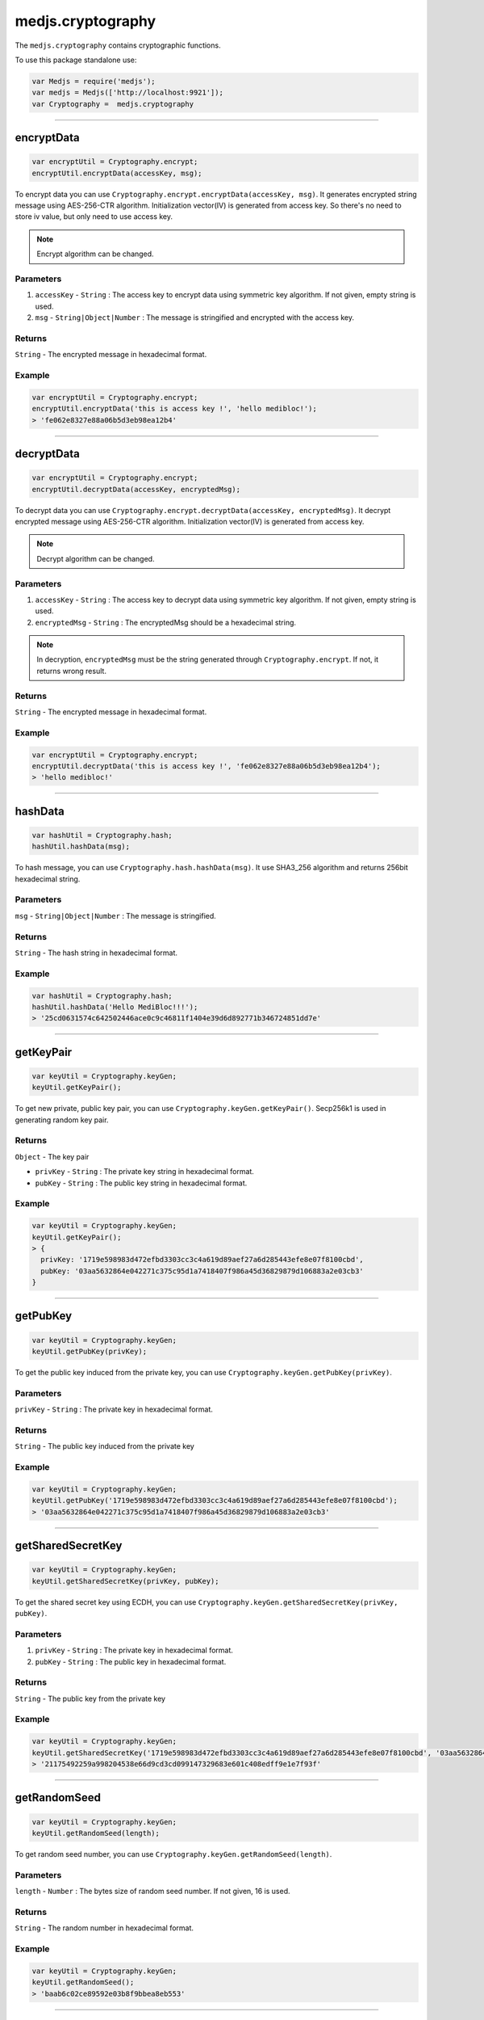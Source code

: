 .. _cryptography:

==================
medjs.cryptography
==================

The ``medjs.cryptography`` contains cryptographic functions.

To use this package standalone use:

.. code-block:: javascript

  var Medjs = require('medjs');
  var medjs = Medjs(['http://localhost:9921']);
  var Cryptography =  medjs.cryptography

---------------------------------------------------------------------------

.. _cryptography-encrypt:

encryptData
============

.. code-block:: javascript

  var encryptUtil = Cryptography.encrypt;
  encryptUtil.encryptData(accessKey, msg);

To encrypt data you can use ``Cryptography.encrypt.encryptData(accessKey, msg)``. It generates encrypted string message using AES-256-CTR algorithm. Initialization vector(IV) is generated from access key. So there's no need to store iv value, but only need to use access key.

.. note:: Encrypt algorithm can be changed.

----------
Parameters
----------

1. ``accessKey`` - ``String`` : The access key to encrypt data using symmetric key algorithm. If not given, empty string is used.
2. ``msg`` - ``String|Object|Number`` : The message is stringified and encrypted with the access key.

-------
Returns
-------

``String`` - The encrypted message in hexadecimal format.

-------
Example
-------

.. code-block:: javascript

  var encryptUtil = Cryptography.encrypt;
  encryptUtil.encryptData('this is access key !', 'hello medibloc!');
  > 'fe062e8327e88a06b5d3eb98ea12b4'

---------------------------------------------------------------------------

decryptData
============

.. code-block:: javascript

  var encryptUtil = Cryptography.encrypt;
  encryptUtil.decryptData(accessKey, encryptedMsg);

To decrypt data you can use ``Cryptography.encrypt.decryptData(accessKey, encryptedMsg)``. It decrypt encrypted message using AES-256-CTR algorithm. Initialization vector(IV) is generated from access key.

.. note:: Decrypt algorithm can be changed.

----------
Parameters
----------

1. ``accessKey`` - ``String`` : The access key to decrypt data using symmetric key algorithm. If not given, empty string is used.
2. ``encryptedMsg`` - ``String`` : The encryptedMsg should be a hexadecimal string.

.. note:: In decryption, ``encryptedMsg`` must be the string generated through ``Cryptography.encrypt``. If not, it returns wrong result.

-------
Returns
-------

``String`` - The encrypted message in hexadecimal format.

-------
Example
-------

.. code-block:: javascript

  var encryptUtil = Cryptography.encrypt;
  encryptUtil.decryptData('this is access key !', 'fe062e8327e88a06b5d3eb98ea12b4');
  > 'hello medibloc!'

---------------------------------------------------------------------------

hashData
=========

.. code-block:: javascript

  var hashUtil = Cryptography.hash;
  hashUtil.hashData(msg);

To hash message, you can use ``Cryptography.hash.hashData(msg)``. It use SHA3_256 algorithm and returns 256bit hexadecimal string.

----------
Parameters
----------

``msg`` - ``String|Object|Number`` : The message is stringified.

-------
Returns
-------

``String`` - The hash string in hexadecimal format.

-------
Example
-------

.. code-block:: javascript

  var hashUtil = Cryptography.hash;
  hashUtil.hashData('Hello MediBloc!!!');
  > '25cd0631574c642502446ace0c9c46811f1404e39d6d892771b346724851dd7e'

---------------------------------------------------------------------------

getKeyPair
=====================

.. code-block:: javascript

  var keyUtil = Cryptography.keyGen;
  keyUtil.getKeyPair();

To get new private, public key pair, you can use ``Cryptography.keyGen.getKeyPair()``. Secp256k1 is used in generating random key pair.

-------
Returns
-------

``Object`` - The key pair

- ``privKey`` - ``String`` : The private key string in hexadecimal format.
- ``pubKey`` - ``String`` : The public key string in hexadecimal format.

-------
Example
-------

.. code-block:: javascript

  var keyUtil = Cryptography.keyGen;
  keyUtil.getKeyPair();
  > {
    privKey: '1719e598983d472efbd3303cc3c4a619d89aef27a6d285443efe8e07f8100cbd',
    pubKey: '03aa5632864e042271c375c95d1a7418407f986a45d36829879d106883a2e03cb3'
  }

---------------------------------------------------------------------------

getPubKey
==============

.. code-block:: javascript

  var keyUtil = Cryptography.keyGen;
  keyUtil.getPubKey(privKey);

To get the public key induced from the private key, you can use ``Cryptography.keyGen.getPubKey(privKey)``.

----------
Parameters
----------

``privKey`` - ``String`` : The private key in hexadecimal format.

-------
Returns
-------

``String`` - The public key induced from the private key

-------
Example
-------

.. code-block:: javascript

  var keyUtil = Cryptography.keyGen;
  keyUtil.getPubKey('1719e598983d472efbd3303cc3c4a619d89aef27a6d285443efe8e07f8100cbd');
  > '03aa5632864e042271c375c95d1a7418407f986a45d36829879d106883a2e03cb3'

---------------------------------------------------------------------------

getSharedSecretKey
=====================

.. code-block:: javascript

  var keyUtil = Cryptography.keyGen;
  keyUtil.getSharedSecretKey(privKey, pubKey);

To get the shared secret key using ECDH, you can use ``Cryptography.keyGen.getSharedSecretKey(privKey, pubKey)``.

----------
Parameters
----------

1. ``privKey`` - ``String`` : The private key in hexadecimal format.
2. ``pubKey`` - ``String`` : The public key in hexadecimal format.

-------
Returns
-------

``String`` - The public key from the private key

-------
Example
-------

.. code-block:: javascript

  var keyUtil = Cryptography.keyGen;
  keyUtil.getSharedSecretKey('1719e598983d472efbd3303cc3c4a619d89aef27a6d285443efe8e07f8100cbd', '03aa5632864e042271c375c95d1a7418407f986a45d36829879d106883a2e03cb3');
  > '21175492259a998204538e66d9cd3cd099147329683e601c408edff9e1e7f93f'

---------------------------------------------------------------------------

getRandomSeed
=============

.. code-block:: javascript

  var keyUtil = Cryptography.keyGen;
  keyUtil.getRandomSeed(length);

To get random seed number, you can use ``Cryptography.keyGen.getRandomSeed(length)``.

----------
Parameters
----------

``length`` - ``Number`` : The bytes size of random seed number. If not given, 16 is used.

-------
Returns
-------

``String`` - The random number in hexadecimal format.

-------
Example
-------

.. code-block:: javascript

  var keyUtil = Cryptography.keyGen;
  keyUtil.getRandomSeed();
  > 'baab6c02ce89592e03b8f9bbea8eb553'

---------------------------------------------------------------------------

concatKeys
===========

.. code-block:: javascript

  var keyUtil = Cryptography.keyGen;
  keyUtil.concatKeys(string1, string2);

To concat keys, you can use ``Cryptography.keyGen.concatKeys(string1, string2)``.

----------
Parameters
----------

1. ``string1`` - ``String`` : The left side string.
2. ``string2`` - ``String`` : The right side string.

-------
Returns
-------

``String`` - The concat string.

-------
Example
-------

.. code-block:: javascript

  var keyUtil = Cryptography.keyGen;
  keyUtil.concatKeys('Hello ', 'MediBloc');
  > 'Hello MediBloc'

---------------------------------------------------------------------------

recoverPubKeyFromSignature
=================================

.. code-block:: javascript

  var signUtil = Cryptography.sign;
  signUtil.recoverPubKeyFromSignature(msgHash, signature);

To recover public key from the signature, you can use ``Cryptography.sign.recoverPubKeyFromSignature(msgHash, signature)``.

----------
Parameters
----------

1. ``msgHash`` - ``String`` : The hash string of the message.
2. ``signature`` - ``String`` : The signature for the ``msgHash``

-------
Returns
-------

``String`` - The public key from the message hash and signature.

-------
Example
-------

.. code-block:: javascript

  var signUtil = Cryptography.sign;
  signUtil.recoverPubKeyFromSignature('9e2d90f1ebc39cd7852973c6bab748579d82c93e4a2aa5b44a7769e51a606fd9', 'c4f3d2cc47d999cfff0eb6845fb41cab3a0735afecd1fa178235d10e3d9aac835fdea24640626f6bae8795594f82c7ad86c3a1413d059c6fa38e7c442b58d6e001');
  > '03047cd865161c3243c7b7a4d389ff407befbb3dd23f520152bc2a6ff2e2f0463d'

---------------------------------------------------------------------------

sign
====

.. code-block:: javascript

  var signUtil = Cryptography.sign;
  signUtil.sign(privKey, msgHash);

To make a signature for the message, you can use ``Cryptography.sign.sign(privKey, msgHash)``.

----------
Parameters
----------

1. ``privKey`` - ``String`` : The private key.
2. ``msgHash`` - ``String`` : The hash string of the message.

-------
Returns
-------

``String`` - The signature for the ``msgHash``.

-------
Example
-------

.. code-block:: javascript

  var signUtil = Cryptography.sign;
  signUtil.sign('aaca80d340f0cc94ea3baf128994376b2de7343f46e9c78efebea9c587edc7d3', '9e2d90f1ebc39cd7852973c6bab748579d82c93e4a2aa5b44a7769e51a606fd9');
  > 'c4f3d2cc47d999cfff0eb6845fb41cab3a0735afecd1fa178235d10e3d9aac835fdea24640626f6bae8795594f82c7ad86c3a1413d059c6fa38e7c442b58d6e001'

---------------------------------------------------------------------------

verifySignature
================

.. code-block:: javascript

  var signUtil = Cryptography.sign;
  signUtil.verifySignature(pubKey, msgHash, signature);

To verify signature, you can use ``Cryptography.sign.verifySignature(pubKey, msgHash, signature)``.

----------
Parameters
----------

1. ``pubKey`` - ``String`` : The public key.
2. ``msgHash`` - ``String`` : The message hash string.
3. ``signature`` - ``String`` : The signature.

-------
Returns
-------

``Bool`` - If signature is made from public key and signature, ``true`` is return.

-------
Example
-------

.. code-block:: javascript

  var signUtil = Cryptography.sign;
  signUtil.verifySignature('03047cd865161c3243c7b7a4d389ff407befbb3dd23f520152bc2a6ff2e2f0463d', '9e2d90f1ebc39cd7852973c6bab748579d82c93e4a2aa5b44a7769e51a606fd9', 'c4f3d2cc47d999cfff0eb6845fb41cab3a0735afecd1fa178235d10e3d9aac835fdea24640626f6bae8795594f82c7ad86c3a1413d059c6fa38e7c442b58d6e001');
  > true
